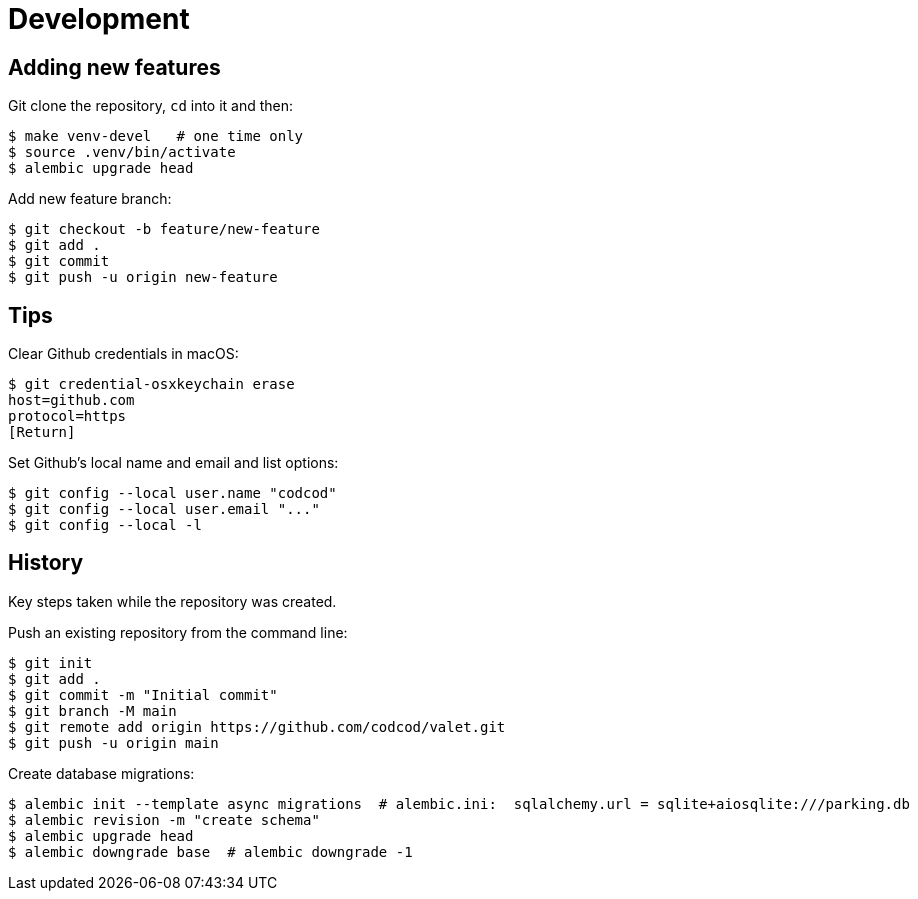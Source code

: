 = Development

== Adding new features

Git clone the repository, `cd` into it and then:

[source, bash]
----
$ make venv-devel   # one time only
$ source .venv/bin/activate
$ alembic upgrade head
----

Add new feature branch:

[source, bash]
----
$ git checkout -b feature/new-feature
$ git add .
$ git commit
$ git push -u origin new-feature
----


== Tips

Clear Github credentials in macOS:

[source, bash]
----
$ git credential-osxkeychain erase
host=github.com
protocol=https
[Return]
----

Set Github's local name and email and list options:

[source, bash]
----
$ git config --local user.name "codcod"
$ git config --local user.email "..."
$ git config --local -l
----

== History

Key steps taken while the repository was created.

Push an existing repository from the command line:

[source, bash]
----
$ git init
$ git add .
$ git commit -m "Initial commit"
$ git branch -M main
$ git remote add origin https://github.com/codcod/valet.git
$ git push -u origin main
----

Create database migrations:

[source, bash]
----
$ alembic init --template async migrations  # alembic.ini:  sqlalchemy.url = sqlite+aiosqlite:///parking.db
$ alembic revision -m "create schema" 
$ alembic upgrade head
$ alembic downgrade base  # alembic downgrade -1
----
